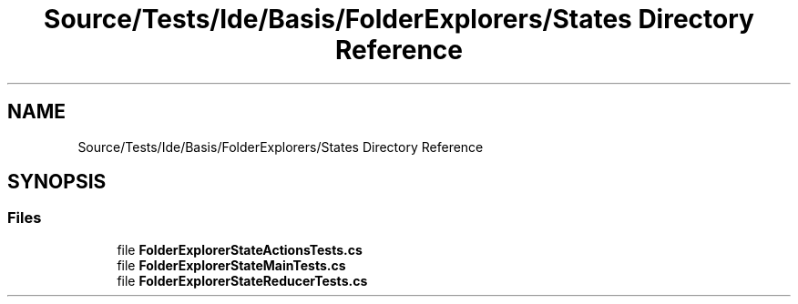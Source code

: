 .TH "Source/Tests/Ide/Basis/FolderExplorers/States Directory Reference" 3 "Version 1.0.0" "Luthetus.Ide" \" -*- nroff -*-
.ad l
.nh
.SH NAME
Source/Tests/Ide/Basis/FolderExplorers/States Directory Reference
.SH SYNOPSIS
.br
.PP
.SS "Files"

.in +1c
.ti -1c
.RI "file \fBFolderExplorerStateActionsTests\&.cs\fP"
.br
.ti -1c
.RI "file \fBFolderExplorerStateMainTests\&.cs\fP"
.br
.ti -1c
.RI "file \fBFolderExplorerStateReducerTests\&.cs\fP"
.br
.in -1c
